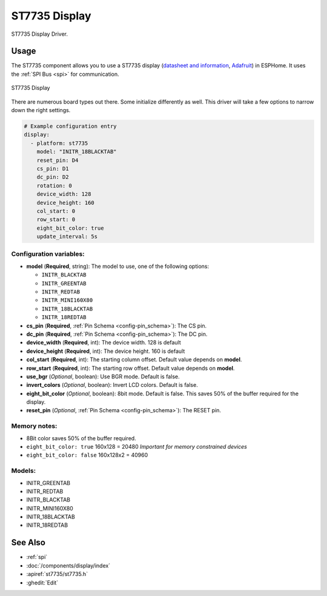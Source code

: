ST7735 Display
==============

.. seo::
    :description: Instructions for setting up a ST7735 display drivers.
    :keywords: ST7735
    :image: ST7735.png

ST7735 Display Driver.

Usage
-----

The ST7735 component allows you to use a ST7735 display
(`datasheet and information <https://learn.adafruit.com/1-8-tft-display/downloads>`__,
`Adafruit <https://www.adafruit.com/product/358>`__) in ESPHome.
It uses the :ref:`SPI Bus <spi>` for communication.

.. figure:: images/st7735.jpg
    :align: center
    :width: 75.0%

    ST7735 Display

There are numerous board types out there. Some initialize differently as well. This driver will take a few options to narrow down the right settings.

.. code-block:: yaml

    # Example configuration entry
    display:
      - platform: st7735
        model: "INITR_18BLACKTAB"
        reset_pin: D4
        cs_pin: D1
        dc_pin: D2
        rotation: 0
        device_width: 128
        device_height: 160
        col_start: 0
        row_start: 0
        eight_bit_color: true
        update_interval: 5s

Configuration variables:
************************

- **model** (**Required**, string): The model to use, one of the following options:

  - ``INITR_BLACKTAB``
  - ``INITR_GREENTAB``
  - ``INITR_REDTAB``
  - ``INITR_MINI160X80``
  - ``INITR_18BLACKTAB``
  - ``INITR_18REDTAB``

- **cs_pin** (**Required**, :ref:`Pin Schema <config-pin_schema>`): The CS pin.
- **dc_pin** (**Required**, :ref:`Pin Schema <config-pin_schema>`): The DC pin.
- **device_width** (**Required**, int): The device width. 128 is default
- **device_height** (**Required**, int): The device height. 160 is default
- **col_start** (**Required**, int): The starting column offset. Default value depends on **model**.
- **row_start** (**Required**, int): The starting row offset. Default value depends on **model**.
- **use_bgr** (*Optional*, boolean): Use BGR mode. Default is false.
- **invert_colors** (*Optional*, boolean): Invert LCD colors. Default is false.
- **eight_bit_color** (*Optional*, boolean): 8bit mode. Default is false. This saves 50% of the buffer required for the display.
- **reset_pin** (*Optional*, :ref:`Pin Schema <config-pin_schema>`): The RESET pin.

Memory notes:
*************

- 8Bit color saves 50% of the buffer required.
- ``eight_bit_color: true`` 160x128 = 20480 *Important for memory constrained devices*
- ``eight_bit_color: false`` 160x128x2 = 40960


Models:
*******

- INITR_GREENTAB
- INITR_REDTAB
- INITR_BLACKTAB
- INITR_MINI160X80
- INITR_18BLACKTAB
- INITR_18REDTAB


See Also
--------

- :ref:`spi`
- :doc:`/components/display/index`
- :apiref:`st7735/st7735.h`
- :ghedit:`Edit`
